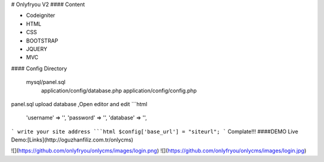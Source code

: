 # Onlyfryou V2
#### Content

- Codeigniter
- HTML
- CSS
- BOOTSTRAP
- JQUERY
- MVC

#### Config Directory

    mysql/panel.sql
	application/config/database.php
	application/config/config.php
panel.sql upload database ,Open editor and edit
```html
	'username' => '',
	'password' => '',
	'database' => '',
```
write your site address
```html
$config['base_url'] = "siteurl";
```
Complate!!! 
####DEMO
Live Demo:[Links](http://oguzhanfiliz.com.tr/onlycms)

![](https://github.com/onlyfryou/onlycms/images/login.png)
![](https://github.com/onlyfryou/onlycms/images/login.jpg)